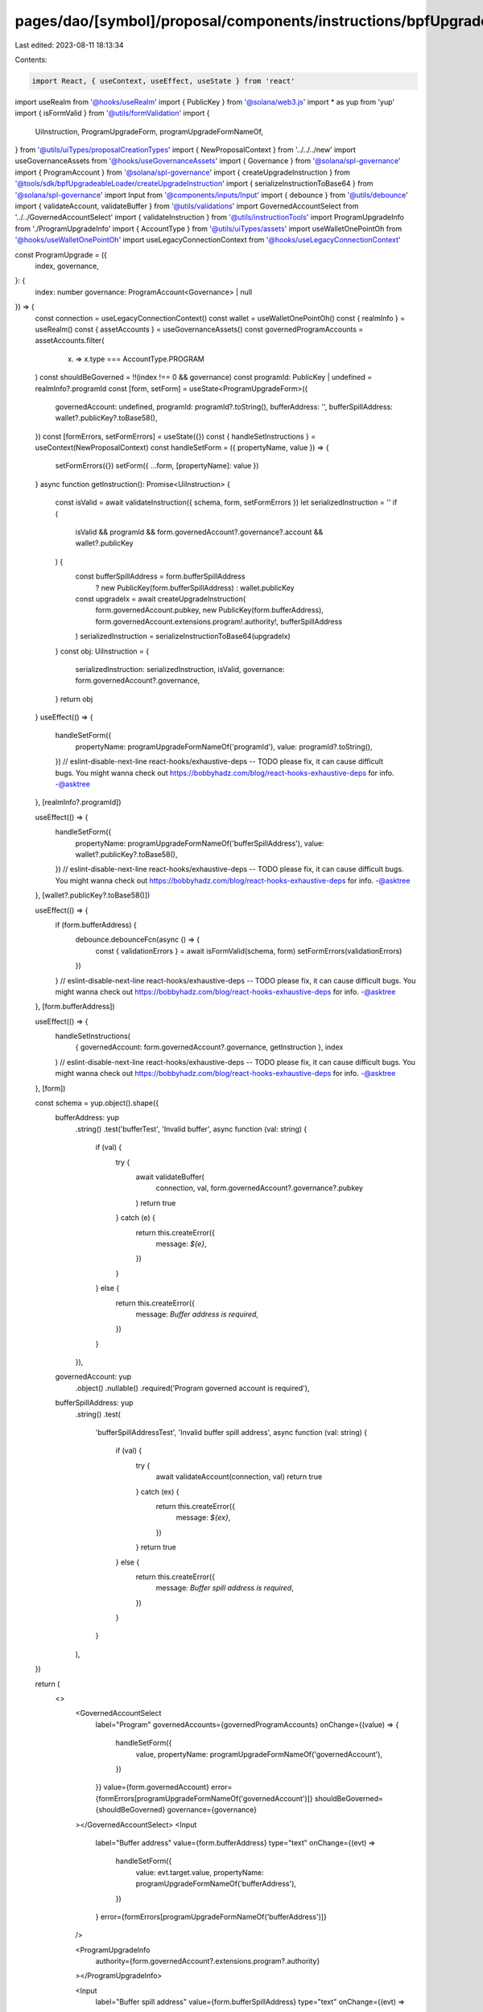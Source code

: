pages/dao/[symbol]/proposal/components/instructions/bpfUpgradeableLoader/ProgramUpgrade.tsx
===========================================================================================

Last edited: 2023-08-11 18:13:34

Contents:

.. code-block:: tsx

    import React, { useContext, useEffect, useState } from 'react'
import useRealm from '@hooks/useRealm'
import { PublicKey } from '@solana/web3.js'
import * as yup from 'yup'
import { isFormValid } from '@utils/formValidation'
import {
  UiInstruction,
  ProgramUpgradeForm,
  programUpgradeFormNameOf,
} from '@utils/uiTypes/proposalCreationTypes'
import { NewProposalContext } from '../../../new'
import useGovernanceAssets from '@hooks/useGovernanceAssets'
import { Governance } from '@solana/spl-governance'
import { ProgramAccount } from '@solana/spl-governance'
import { createUpgradeInstruction } from '@tools/sdk/bpfUpgradeableLoader/createUpgradeInstruction'
import { serializeInstructionToBase64 } from '@solana/spl-governance'
import Input from '@components/inputs/Input'
import { debounce } from '@utils/debounce'
import { validateAccount, validateBuffer } from '@utils/validations'
import GovernedAccountSelect from '../../GovernedAccountSelect'
import { validateInstruction } from '@utils/instructionTools'
import ProgramUpgradeInfo from './ProgramUpgradeInfo'
import { AccountType } from '@utils/uiTypes/assets'
import useWalletOnePointOh from '@hooks/useWalletOnePointOh'
import useLegacyConnectionContext from '@hooks/useLegacyConnectionContext'

const ProgramUpgrade = ({
  index,
  governance,
}: {
  index: number
  governance: ProgramAccount<Governance> | null
}) => {
  const connection = useLegacyConnectionContext()
  const wallet = useWalletOnePointOh()
  const { realmInfo } = useRealm()
  const { assetAccounts } = useGovernanceAssets()
  const governedProgramAccounts = assetAccounts.filter(
    (x) => x.type === AccountType.PROGRAM
  )
  const shouldBeGoverned = !!(index !== 0 && governance)
  const programId: PublicKey | undefined = realmInfo?.programId
  const [form, setForm] = useState<ProgramUpgradeForm>({
    governedAccount: undefined,
    programId: programId?.toString(),
    bufferAddress: '',
    bufferSpillAddress: wallet?.publicKey?.toBase58(),
  })
  const [formErrors, setFormErrors] = useState({})
  const { handleSetInstructions } = useContext(NewProposalContext)
  const handleSetForm = ({ propertyName, value }) => {
    setFormErrors({})
    setForm({ ...form, [propertyName]: value })
  }
  async function getInstruction(): Promise<UiInstruction> {
    const isValid = await validateInstruction({ schema, form, setFormErrors })
    let serializedInstruction = ''
    if (
      isValid &&
      programId &&
      form.governedAccount?.governance?.account &&
      wallet?.publicKey
    ) {
      const bufferSpillAddress = form.bufferSpillAddress
        ? new PublicKey(form.bufferSpillAddress)
        : wallet.publicKey

      const upgradeIx = await createUpgradeInstruction(
        form.governedAccount.pubkey,
        new PublicKey(form.bufferAddress),
        form.governedAccount.extensions.program!.authority!,
        bufferSpillAddress
      )
      serializedInstruction = serializeInstructionToBase64(upgradeIx)
    }
    const obj: UiInstruction = {
      serializedInstruction: serializedInstruction,
      isValid,
      governance: form.governedAccount?.governance,
    }
    return obj
  }
  useEffect(() => {
    handleSetForm({
      propertyName: programUpgradeFormNameOf('programId'),
      value: programId?.toString(),
    })
    // eslint-disable-next-line react-hooks/exhaustive-deps -- TODO please fix, it can cause difficult bugs. You might wanna check out https://bobbyhadz.com/blog/react-hooks-exhaustive-deps for info. -@asktree
  }, [realmInfo?.programId])

  useEffect(() => {
    handleSetForm({
      propertyName: programUpgradeFormNameOf('bufferSpillAddress'),
      value: wallet?.publicKey?.toBase58(),
    })
    // eslint-disable-next-line react-hooks/exhaustive-deps -- TODO please fix, it can cause difficult bugs. You might wanna check out https://bobbyhadz.com/blog/react-hooks-exhaustive-deps for info. -@asktree
  }, [wallet?.publicKey?.toBase58()])

  useEffect(() => {
    if (form.bufferAddress) {
      debounce.debounceFcn(async () => {
        const { validationErrors } = await isFormValid(schema, form)
        setFormErrors(validationErrors)
      })
    }
    // eslint-disable-next-line react-hooks/exhaustive-deps -- TODO please fix, it can cause difficult bugs. You might wanna check out https://bobbyhadz.com/blog/react-hooks-exhaustive-deps for info. -@asktree
  }, [form.bufferAddress])

  useEffect(() => {
    handleSetInstructions(
      { governedAccount: form.governedAccount?.governance, getInstruction },
      index
    )
    // eslint-disable-next-line react-hooks/exhaustive-deps -- TODO please fix, it can cause difficult bugs. You might wanna check out https://bobbyhadz.com/blog/react-hooks-exhaustive-deps for info. -@asktree
  }, [form])

  const schema = yup.object().shape({
    bufferAddress: yup
      .string()
      .test('bufferTest', 'Invalid buffer', async function (val: string) {
        if (val) {
          try {
            await validateBuffer(
              connection,
              val,
              form.governedAccount?.governance?.pubkey
            )
            return true
          } catch (e) {
            return this.createError({
              message: `${e}`,
            })
          }
        } else {
          return this.createError({
            message: `Buffer address is required`,
          })
        }
      }),
    governedAccount: yup
      .object()
      .nullable()
      .required('Program governed account is required'),

    bufferSpillAddress: yup
      .string()
      .test(
        'bufferSpillAddressTest',
        'Invalid buffer spill address',
        async function (val: string) {
          if (val) {
            try {
              await validateAccount(connection, val)
              return true
            } catch (ex) {
              return this.createError({
                message: `${ex}`,
              })
            }
            return true
          } else {
            return this.createError({
              message: `Buffer spill address is required`,
            })
          }
        }
      ),
  })

  return (
    <>
      <GovernedAccountSelect
        label="Program"
        governedAccounts={governedProgramAccounts}
        onChange={(value) => {
          handleSetForm({
            value,
            propertyName: programUpgradeFormNameOf('governedAccount'),
          })
        }}
        value={form.governedAccount}
        error={formErrors[programUpgradeFormNameOf('governedAccount')]}
        shouldBeGoverned={shouldBeGoverned}
        governance={governance}
      ></GovernedAccountSelect>
      <Input
        label="Buffer address"
        value={form.bufferAddress}
        type="text"
        onChange={(evt) =>
          handleSetForm({
            value: evt.target.value,
            propertyName: programUpgradeFormNameOf('bufferAddress'),
          })
        }
        error={formErrors[programUpgradeFormNameOf('bufferAddress')]}
      />

      <ProgramUpgradeInfo
        authority={form.governedAccount?.extensions.program?.authority}
      ></ProgramUpgradeInfo>

      <Input
        label="Buffer spill address"
        value={form.bufferSpillAddress}
        type="text"
        onChange={(evt) =>
          handleSetForm({
            value: evt.target.value,
            propertyName: programUpgradeFormNameOf('bufferSpillAddress'),
          })
        }
        error={formErrors[programUpgradeFormNameOf('bufferSpillAddress')]}
      />
    </>
  )
}

export default ProgramUpgrade



